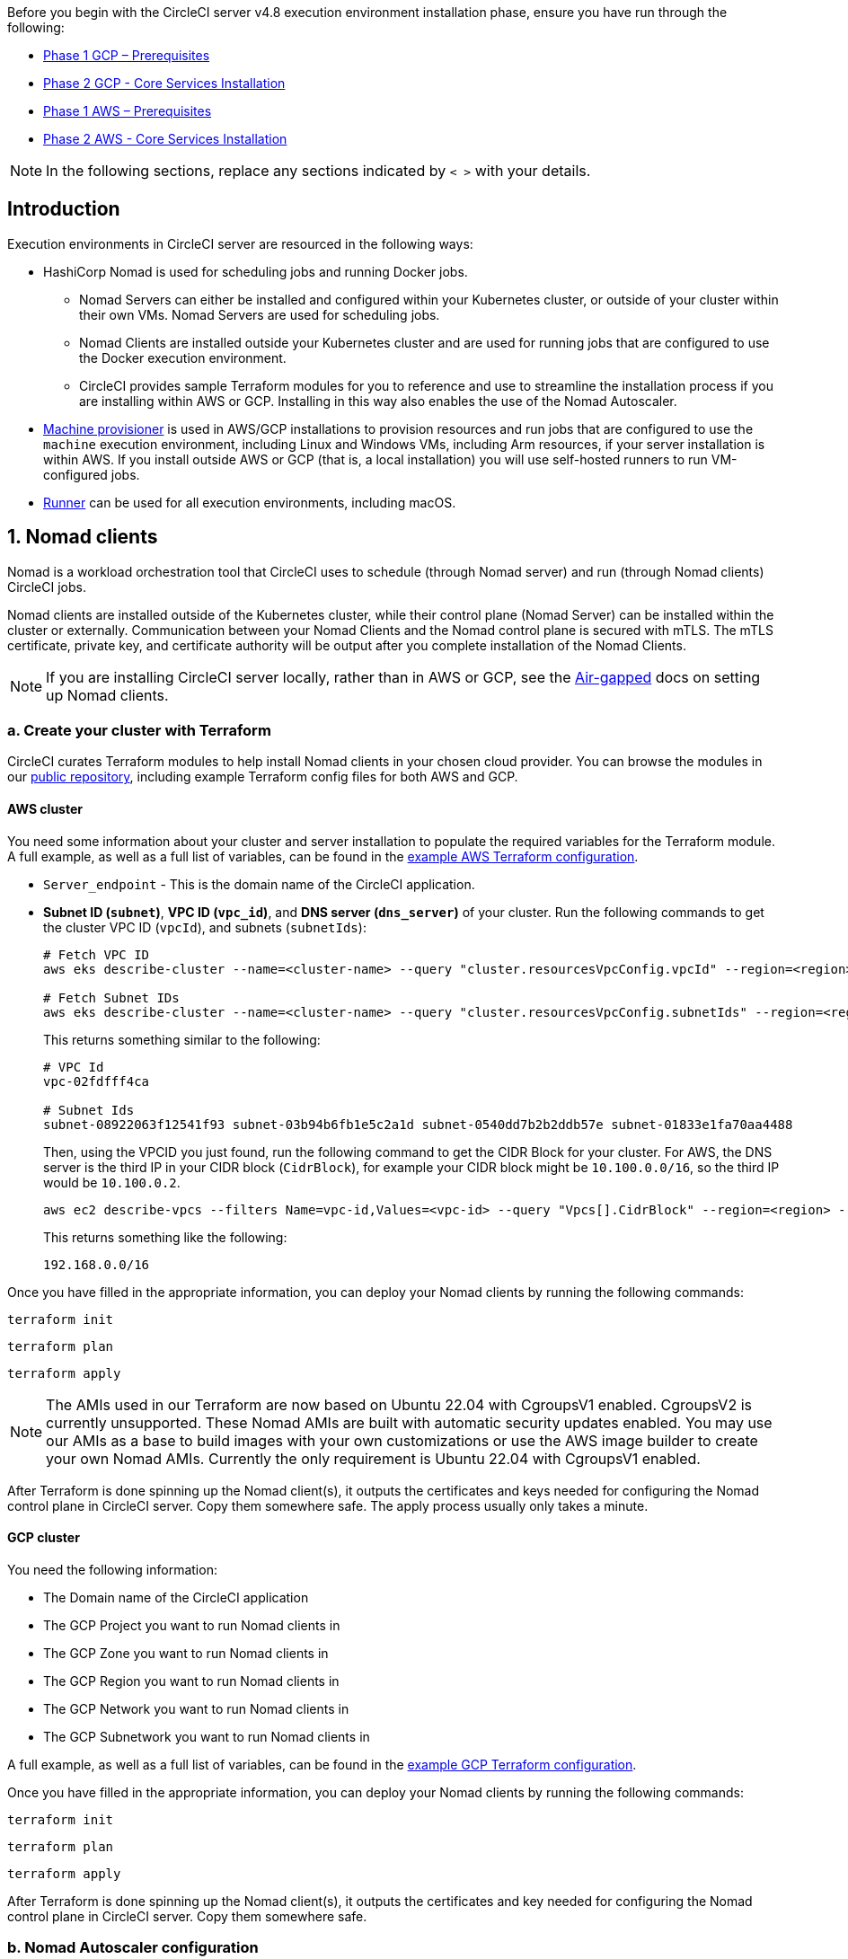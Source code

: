 Before you begin with the CircleCI server v4.8 execution environment installation phase, ensure you have run through the following:

ifndef::env-aws[]
* xref:server-admin:installation:phase-1-gcp-prerequisites.adoc#[Phase 1 GCP – Prerequisites]
* xref:server-admin:installation:phase-2-gcp-core-services.adoc#[Phase 2 GCP - Core Services Installation]
endif::env-aws[]

ifndef::env-gcp[]
* xref:server-admin:installation:phase-1-aws-prerequisites.adoc#[Phase 1 AWS – Prerequisites]
* xref:server-admin:installation:phase-2-aws-core-services.adoc#[Phase 2 AWS - Core Services Installation]
endif::env-gcp[]

NOTE: In the following sections, replace any sections indicated by `< >` with your details.

== Introduction

Execution environments in CircleCI server are resourced in the following ways:

* HashiCorp Nomad is used for scheduling jobs and running Docker jobs.
** Nomad Servers can either be installed and configured within your Kubernetes cluster, or outside of your cluster within their own VMs. Nomad Servers are used for scheduling jobs.
** Nomad Clients are installed outside your Kubernetes cluster and are used for running jobs that are configured to use the Docker execution environment.
** CircleCI provides sample Terraform modules for you to reference and use to streamline the installation process if you are installing within AWS or GCP. Installing in this way also enables the use of the Nomad Autoscaler.

* <<machine-provisioner,Machine provisioner>> is used in AWS/GCP installations to provision resources and run jobs that are configured to use the `machine` execution environment, including Linux and Windows VMs, including Arm resources, if your server installation is within AWS. If you install outside AWS or GCP (that is, a local installation) you will use self-hosted runners to run VM-configured jobs.

* xref:guides:execution-runner:runner-overview.adoc#[Runner] can be used for all execution environments, including macOS.

[#nomad-clients]
== 1. Nomad clients
Nomad is a workload orchestration tool that CircleCI uses to schedule (through Nomad server) and run (through Nomad clients) CircleCI jobs.

Nomad clients are installed outside of the Kubernetes cluster, while their control plane (Nomad Server) can be installed within the cluster or externally. Communication between your Nomad Clients and the Nomad control plane is secured with mTLS. The mTLS certificate, private key, and certificate authority will be output after you complete installation of the Nomad Clients.

NOTE: If you are installing CircleCI server locally, rather than in AWS or GCP, see the xref:server-admin:air-gapped-installation:phase-4-configure-nomad-clients.adoc#[Air-gapped] docs on setting up Nomad clients.

[#create-your-cluster-with-terraform]
=== a. Create your cluster with Terraform

CircleCI curates Terraform modules to help install Nomad clients in your chosen cloud provider. You can browse the modules in our link:https://github.com/CircleCI-Public/server-terraform[public repository], including example Terraform config files for both AWS and GCP.

// Don't include this section in the GCP page:
ifndef::env-gcp[]

[#aws-cluster]
==== AWS cluster
You need some information about your cluster and server installation to populate the required variables for the Terraform module. A full example, as well as a full list of variables, can be found in the link:https://github.com/CircleCI-Public/server-terraform/tree/main/nomad-aws[example AWS Terraform configuration].

* `Server_endpoint` - This is the domain name of the CircleCI application.

* *Subnet ID (`subnet`)*, *VPC ID (`vpc_id`)*, and *DNS server (`dns_server`)* of your cluster. Run the following commands to get the cluster VPC ID (`vpcId`), and subnets (`subnetIds`):
+
[source,shell]
----
# Fetch VPC ID
aws eks describe-cluster --name=<cluster-name> --query "cluster.resourcesVpcConfig.vpcId" --region=<region> --output text | xargs

# Fetch Subnet IDs
aws eks describe-cluster --name=<cluster-name> --query "cluster.resourcesVpcConfig.subnetIds" --region=<region> --output text | xargs
----
+
This returns something similar to the following:
+
[source,text ]
----
# VPC Id
vpc-02fdfff4ca

# Subnet Ids
subnet-08922063f12541f93 subnet-03b94b6fb1e5c2a1d subnet-0540dd7b2b2ddb57e subnet-01833e1fa70aa4488
----
+
Then, using the VPCID you just found, run the following command to get the CIDR Block for your cluster. For AWS, the DNS server is the third IP in your CIDR block (`CidrBlock`), for example your CIDR block might be `10.100.0.0/16`, so the third IP would be `10.100.0.2`.
+
[source,shell]
----
aws ec2 describe-vpcs --filters Name=vpc-id,Values=<vpc-id> --query "Vpcs[].CidrBlock" --region=<region> --output text | xargs
----
+
This returns something like the following:
+
[source,text]
----
192.168.0.0/16
----

Once you have filled in the appropriate information, you can deploy your Nomad clients by running the following commands:

[source,shell]
----
terraform init
----

[source,shell]
----
terraform plan
----

[source,shell]
----
terraform apply
----

NOTE: The AMIs used in our Terraform are now based on Ubuntu 22.04 with CgroupsV1 enabled. CgroupsV2 is currently unsupported. These Nomad AMIs are built with automatic security updates enabled. You may use our AMIs as a base to build images with your own customizations or use the AWS image builder to create your own Nomad AMIs. Currently the only requirement is Ubuntu 22.04 with CgroupsV1 enabled.

After Terraform is done spinning up the Nomad client(s), it outputs the certificates and keys needed for configuring the Nomad control plane in CircleCI server. Copy them somewhere safe. The apply process usually only takes a minute.

// Stop hiding from GCP PDF:
endif::env-gcp[]

// Don't include this section in the AWS page:
ifndef::env-aws[]

[#gcp-cluster]
==== GCP cluster

You need the following information:

* The Domain name of the CircleCI application
* The GCP Project you want to run Nomad clients in
* The GCP Zone you want to run Nomad clients in
* The GCP Region you want to run Nomad clients in
* The GCP Network you want to run Nomad clients in
* The GCP Subnetwork you want to run Nomad clients in

A full example, as well as a full list of variables, can be found in the link:https://github.com/CircleCI-Public/server-terraform/tree/main/nomad-gcp[example GCP Terraform configuration].

Once you have filled in the appropriate information, you can deploy your Nomad clients by running the following commands:

[source,shell]
----
terraform init
----

[source,shell]
----
terraform plan
----

[source,shell]
----
terraform apply
----

After Terraform is done spinning up the Nomad client(s), it outputs the certificates and key needed for configuring the Nomad control plane in CircleCI server. Copy them somewhere safe.

// Stop hiding from AWS page
endif::env-aws[]

[#nomad-autoscaler-configuration]
=== b. Nomad Autoscaler configuration
Nomad can automatically scale up or down your Nomad clients, provided your clients are managed by a cloud provider's auto scaling resource. With Nomad Autoscaler, you need to provide permission for the utility to manage your auto scaling resource and specify where it is located. CircleCI's Nomad Terraform module can provision the permissions resources, or it can be done manually.

// Don't include this section in the GCP page:
ifndef::env-gcp[]

[#aws-iam-role]
==== AWS autoscaler IAM/role
Create an IAM user or role and policy for Nomad Autoscaler. You may take **one** of the following approaches:

* The CircleCI link:https://github.com/CircleCI-Public/server-terraform/tree/main/nomad-aws[Nomad module] creates an IAM user and outputs the keys if you set variable `nomad_auto_scaler = true`. You may reference the example in the link for more details. If you have already created the clients, you can update the variable and run `terraform apply`. The created user's access and secret key will be available in Terraform's output.
* Create a Nomad Autoscaler IAM user manually with the <<iam-policy-for-nomad-autoscaler,IAM policy below>>. Then, generate an access and secret key for this user.
* You may create a link:https://docs.aws.amazon.com/eks/latest/userguide/iam-roles-for-service-accounts.html[Role for Service Accounts] for Nomad Autoscaler and attach the <<iam-policy-for-nomad-autoscaler,IAM policy below>>:

When using access and secret keys, you have two options for configuration:

[tabs]
====
CircleCI creates Secret::
+
--
**Option 1:** CircleCI creates the Kubernetes Secret for you.

Add the access key and secret to your `values.yaml` file with any additional required configuration:

[source, yaml]
----
nomad:
...
  auto_scaler:
    aws:
      accessKey: "<access-key>"
      secretKey: "<secret-key>"
----
--
You create Secret::
+
--
**Option 2:** Create the Kubernetes Secret yourself

Instead of storing the access key and secret in your `values.yaml` file, you may create the Kubernetes Secret yourself.

NOTE: When using this method, an additional field is required for this secret, as outlined below.

First, add your access key, secret, and region to the following text, and encode it all with base64.

[source]
----
ADDITIONAL_CONFIG=`cat << EOF | base64
target "aws-asg" {
  driver = "aws-asg"
  config = {
    aws_region = "<aws-region>"
    aws_access_key_id = "<access-key>"
    aws_secret_access_key = "<secret-key>"
  }
}
EOF`
----

Then, using that additional base64 encoded config, create the Kubernetes Secret.

[source, shell]
----
# With the base64-encoded additional config from above
kubectl create secret generic nomad-autoscaler-secret \
  --from-literal=secret.hcl=$ADDITIONAL_CONFIG
----
--
====


[#iam-policy-for-nomad-autoscaler]
==== IAM policy for Nomad Autoscaler

[source,json]
----
{
    "Version": "2012-10-17",
    "Statement": [
        {
            "Sid": "VisualEditor0",
            "Effect": "Allow",
            "Action": [
                "autoscaling:CreateOrUpdateTags",
                "autoscaling:UpdateAutoScalingGroup",
                "autoscaling:TerminateInstanceInAutoScalingGroup"
            ],
            "Resource": "<<Your Autoscaling Group ARN>>"
        },
        {
            "Sid": "VisualEditor1",
            "Effect": "Allow",
            "Action": [
                "autoscaling:DescribeScalingActivities",
                "autoscaling:DescribeAutoScalingGroups"
            ],
            "Resource": "*"
        }
    ]
}
----

endif::env-gcp[]

ifndef::env-aws[]

[#gcp-service-account]
==== GCP autoscaler service account
Create a service account for Nomad Autoscaler. You may take **one** of the following approaches:

[tabs]
====
CircleCI creates Secret::
+
--
**Option 1:** CircleCI creates the Kubernetes Secret.

The CircleCI link:https://github.com/CircleCI-Public/server-terraform/tree/main/nomad-gcp[Nomad module] can create a service account and output a file with the JSON key. For this option, set the variable `nomad_auto_scaler = true`. You may reference the examples in the link for more details. The created service account key will be available in a file named `nomad-as-key.json`.
--
Use Workload Identity::
+
--
**Option 2:** Use Workload Identity.

The CircleCI link:https://github.com/CircleCI-Public/server-terraform/tree/main/nomad-gcp[Nomad module] can create a service account using xref:server-admin:installation:phase-1-gcp-prerequisites.adoc#enable-workload-identity-in-gke[Workload Identity] and send out the email. Set the variables `nomad_auto_scaler = true` and `enable_workload_identity = true`.
--
You create Secret::
+
--
**Option 3:** Create the Kubernetes Secret yourself.

NOTE: When creating the Kubernetes Secret manually, an additional field is required, as outlined below.

[source, shell]
----
# Base64 encoded additional configuration field
ADDITIONAL_CONFIG=dGFyZ2V0ICJnY2UtbWlnIiB7CiAgZHJpdmVyID0gImdjZS1taWciCiAgY29uZmlnID0gewogICAgY3JlZGVudGlhbHMgPSAiL2V0Yy9ub21hZC1hdXRvc2NhbGVyL2NyZWRzL2djcF9zYS5qc29uIgogIH0KfQo=
kubectl create secret generic nomad-autoscaler-secret \
  --from-literal=gcp_sa.json=<service-account> \
  --from-literal=secret.hcl=$ADDITIONAL_CONFIG
----

When creating a Nomad GCP service account manually, the service account will need the role `compute.admin`. It will also need the role `iam.workloadIdentityUser` if using Workload Identity. This step is only required if you choose not to create the service account using Terraform.
--
====

endif::env-aws[]

[#nomad-servers]
== 2. Nomad servers

In the previous section you deployed your Nomad clients and have the IAM resources provisioned. Now you can deploy and configure the Nomad Servers.

[#where-to-deploy-nomad-servers]
=== a. Where to deploy Nomad servers

Nomad Servers are by default deployed within your CircleCI server cluster. However, Nomad Servers may be deployed externally. As with the Nomad clients, you can use the Terraform module CircleCI provides to deploy your Nomad Servers or as a guide for how such a deployment might look.

* If you wish to deploy your Nomad servers inside your CircleCI server cluster, continue to <<nomad-gossip-encryption-key>> below.
* If you wish to deploy your Nomad servers externally, follow these steps:

.. Update your Terraform by setting the variable `nomad_server_enabled` to `true`.
.. Run `terraform apply` to apply your changes. This will deploy Nomad Servers with the default configurations to the existing infrastructure you created when setting up the Nomad clients earlier. For a full list of the Nomad Server options, refer to the `variables.tf` in our
ifndef::env-aws[]
link:https://github.com/CircleCI-Public/server-terraform/blob/main/nomad-gcp/variables.tf[public repository].
endif::env-aws[]
ifndef::env-gcp[]
link:https://github.com/CircleCI-Public/server-terraform/blob/main/nomad-aws/variables.tf[public repository].
endif::env-gcp[]
.. Update the `nomad` block in your Helm `values.yaml` with the following:
+
[source,yaml]
----
nomad:
  server:
    internal: false
    serverHostname: <your nomad server domain or load-balancer>
----
.. Once the above is complete, you can skip ahead to <<nomad-autoscaler>>.


[#nomad-gossip-encryption-key]
=== b. Nomad gossip encryption key

Nomad requires a key to encrypt communications. This key must be exactly 32 bytes long. CircleCI will not be able to recover the values if lost. Depending on how you prefer to manage Kubernetes Secrets, there are two options:

[tabs]
====
You create Secret::
+
--
**Option 1:** Create the Kubernetes Secret yourself.

[source,shell]
----
kubectl -n <namespace> create secret generic nomad-gossip-encryption-key \
--from-literal=gossip-key=<secret-key-32-chars>

kubectl -n <namespace> annotate secret/nomad-gossip-encryption-key \
  meta.helm.sh/release-name=<helm-release-name> \
  meta.helm.sh/release-namespace=<namespace> \
  helm.sh/resource-policy=keep --overwrite

kubectl -n <namespace> label secret/nomad-gossip-encryption-key \
  app.kubernetes.io/managed-by=Helm --overwrite
----

Once the Kubernetes Secret exists, no change to `values.yaml` is required. The Kubernetes Secret will be referenced by default.
--
CircleCI creates Secret::
+
--
**Option 2:** CircleCI creates the Kubernetes Secret.

CircleCI will create the Kubernetes Secret `nomad-gossip-encryption-key` automatically.

--
====

[#nomad-mtls]
=== c. Nomad mTLS

The `CACertificate`, `certificate` and `privateKey` can be found in the output of the Terraform module. You may either add the mTLS cert values to your `values.yaml` or you may create a secret named `nomad-mtls` in the same namespace as your CircleCI server installation. The values must be base64 encoded.

[tabs]
====
You create Secret::
+
--
**Option 1:** Generate a secret with the mTLS cert values

[source, shell]
----
kubectl -n <namespace> create secret generic nomad-mtls \
  --ca.pem="<base64-encoded-certificate>" \
  --key.pem="<base64-encoded-private-key>" \
  --cert.pem="<base64-encoded-ca-certificate>"

kubectl -n <namespace> annotate secret/nomad-mtls \
  meta.helm.sh/release-name=<helm-release-name> \
  meta.helm.sh/release-namespace=<namespace> \
  helm.sh/resource-policy=keep --overwrite

kubectl -n <namespace> label secret/nomad-mtls \
  app.kubernetes.io/managed-by=Helm --overwrite
----
--
CircleCI creates Secret::
+
--
**Option 2:** Add the base64 encoded values to your `values.yaml`

[source,yaml]
----
nomad:
  server:
    ...
    rpc:
      mTLS:
        enabled: true
        certificate: "<base64-encoded-certificate>"
        privateKey: "<base64-encoded-private-key>"
        CACertificate: "<base64-encoded-ca-certificate>"
----
--
====

[#nomad-autoscaler]
=== d. Nomad Autoscaler

If you have enabled Nomad Autoscaler, also include the following section under `nomad`:

// Don't include this section in the GCP page.
ifndef::env-gcp[]

[#aws]
==== AWS
You created these values in the <<aws-iam-role,Nomad Autoscaler Configuration section>>.

[source,yaml]
----
nomad:
  ...
  auto_scaler:
    enabled: true
    scaling:
      max: <max-node-limit>
      min: <min-node-limit>

    aws:
      enabled: true
      region: "<region>"
      autoScalingGroup: "<asg-name>"

      accessKey: "<access-key>"
      secretKey: "<secret-key>"
      # or
      irsaRole: "<role-arn>"
----
// Stop hiding from GCP PDF:
endif::env-gcp[]

// Don't include this section in the AWS page:
ifndef::env-aws[]

[#gcp]
==== GCP
You created these values in the <<gcp-service-account,Nomad Autoscaler Configuration section>>.

[source,yaml]
----
nomad:
  ...
  auto_scaler:
    enabled: true
    scaling:
      max: <max-node-limit>
      min: <min-node-limit>

    gcp:
      enabled: true
      project_id: "<project-id>"
      mig_name: "<instance-group-name>"

      region: "<region>"
      # or
      zone: "<zone>"

      workloadIdentity: "<service-account-email>"
      # or
      service_account: "<service-account-json>"
----

// Stop hiding from AWS page
endif::env-aws[]

=== e. Helm upgrade

Apply the changes made to your `values.yaml` file:

[source,shell,subs=attributes+]
----
namespace=<your-namespace>
helm upgrade circleci-server oci://cciserver.azurecr.io/circleci-server -n $namespace --version {serverversion47} -f <path-to-values.yaml>
----

[#nomad-clients-validation]
=== f. Nomad clients validation

CircleCI has created a project called link:https://github.com/circleci/realitycheck[Reality Check] which allows you to test your server installation. We are going to follow the project so we can verify that the system is working as expected. As you continue through the next phase, sections of Reality Check will move from red (fail) to green (pass).

Before running Reality Check, check if the Nomad servers can communicate with the Nomad clients by executing the below command.

[source,shell]
----
kubectl -n <namespace> exec -it $(kubectl -n <namespace> get pods -l app=nomad-server -o name | tail -1) -- nomad node status
----

You should be able to see output like this:

[source,shell]
----
ID        DC       Name              Class        Drain  Eligibility  Status
132ed55b  default  ip-192-168-44-29  linux-64bit  false  eligible     ready
----

To run Reality Check, you need to clone the repository. Depending on your GitHub setup, you can use one of the following commands:

[#github-cloud]
==== GitHub cloud

[source,shell]
----
git clone https://github.com/circleci/realitycheck.git
----

[#github-enterprise-nomad]
==== GitHub Enterprise

[source,shell]
----
git clone https://github.com/circleci/realitycheck.git
git remote set-url origin <YOUR_GH_REPO_URL>
git push
----

Once you have successfully cloned the repository, you can follow it from within your CircleCI server installation. You need to set the following variables. For full instructions refer to the link:https://github.com/circleci/realitycheck#prerequisites-1[repository README].

.Environmental Variables
[.table.table-striped]
[cols=2*, options="header", stripes=even]
|===
|Name
|Value

|CIRCLE_HOSTNAME
|<YOUR_CIRCLECI_INSTALLATION_URL>

|CIRCLE_TOKEN
|<YOUR_CIRCLECI_API_TOKEN>

|CIRCLE_CLOUD_PROVIDER
|< `aws`, `gcp`, or `other` >
|===

.Contexts
[.table.table-striped]
[cols=3*, options="header", stripes=even]
|===
|Name
|Environmental Variable Key
|Environmental Variable Value

|org-global
|CONTEXT_END_TO_END_TEST_VAR
|Leave blank

|individual-local
|MULTI_CONTEXT_END_TO_END_VAR
|Leave blank
|===

Once you have configured the environmental variables and contexts, rerun the Reality Check tests. You should see the features and resource jobs complete successfully. Your test results should look something like the following:

image::guides:ROOT:realitycheck-pipeline.png[Screenshot showing the Reality Check project building in the CircleCI app]

[#machine-provisioner]
== 3. Machine provisioner

NOTE: Overriding scaling options is currently not supported, but will be supported in the future.

Machine provisioner is used to configure virtual machines for jobs that run in Linux VM, Windows and Arm VM execution environments, and those that are configured to use xref:reference:ROOT:configuration-reference.adoc#setupremotedocker[remote Docker]. Machine provisioner is unique to AWS and GCP installations because it relies on specific features of these cloud providers.

Once you have completed the server installation process you can further configure machine provisioner, including the following:

* Building and specifying a Windows image to give developers access to the Windows execution environment.
* Specifying an alternative Linux machine image, and specifying a number of preallocated instances to remain spun up at all times.

For more information, see the xref:server-admin:operator:manage-virtual-machines-with-machine-provisioner.adoc#[Manage Virtual Machines with machine provisioner] page.

Before moving on to platform specific steps, create your firewall rules. External VMs need the networking rules described in xref:installation:hardening-your-cluster.adoc#external-vms[Hardening your Cluster]

ifndef::env-gcp[]

[#aws-machine-provisioner]
=== AWS

[#set-up-security-group]
==== Set up security group

. *Get the information needed to create security groups*
+
The following command returns your VPC ID (`vpcId`) and CIDR Block (`serviceIpv4Cidr`) which you need throughout this section:
+
[source,shell]
----
# Fetch VPC Id
aws eks describe-cluster --name=<cluster-name> --query "cluster.resourcesVpcConfig.vpcId" --region=<region> --output text | xargs

# Fetch CIDR Block
aws eks describe-cluster --name=<cluster-name> --query "cluster.kubernetesNetworkConfig.serviceIpv4Cidr" --region=<region> --output text | xargs
----

. *Create a security group*
+
Run the following commands to create a security group for machine provisioner:
+
[source,shell]
----
aws ec2 create-security-group --vpc-id "<VPC_ID>" --description "CircleCI machine provisioner security group" --group-name "circleci-machine-provisioner-sg"
----
+
This outputs a GroupID to be used in the next steps:
+
[source, json]
{
    "GroupId": "<VM_SECURITY_GROUP_ID>"
}

. *Apply the security group for SSH (If using public IP addresses for machines)*
+
If using public IP addresses for your machine provisioner instances, run the following command to apply the security group rules so users can SSH into their jobs:
+
[source,shell]
----
aws ec2 authorize-security-group-ingress --group-id "<VM_SECURITY_GROUP_ID>" --protocol tcp --port 54782 --cidr "0.0.0.0/0"
----

[#set-up-authentication]
==== Set up authentication

Authenticate CircleCI with your cloud provider in one of two ways:

* IAM Roles for Service Accounts (IRSA) - **recommended**
* IAM access keys

[tabs]
====
IRSA::
+
--
The following is a summary of link:https://docs.aws.amazon.com/eks/latest/userguide/iam-roles-for-service-accounts.html[AWS's Documentation on IRSA] that is sufficient for configuring machine provisioner in CircleCI.

. *Create Identity Provider*
+
Create an IAM OIDC Identity Provider for your EKS Cluster:
+
[source,shell]
----
eksctl utils associate-iam-oidc-provider --cluster <CLUSTER_NAME> --approve
----

. *Get ARN*
+
Get the OIDC provider ARN with the following command, you will need it in later steps:
+
[source,shell]
----
aws iam list-open-id-connect-providers | grep $(aws eks describe-cluster --name <CLUSTER_NAME> --query "cluster.identity.oidc.issuer" --output text | awk -F'/' '{print $NF}')
----

. *Get URL*
+
Get your OIDC provider URL, you will need it in later steps
+
[source,shell]
----
aws eks describe-cluster --name <CLUSTER_NAME> --query "cluster.identity.oidc.issuer" --output text | sed -e "s/^https:\/\///"
----

. *Create role*
+
Create the role using the command and trust policy template below, you will need the Role ARN and name in later steps:
+
[source,shell]
----
aws iam create-role --role-name circleci-vm --assume-role-policy-document file://<TRUST_POLICY_FILE>
----
+
[source, json]
----
{
  "Version": "2012-10-17",
  "Statement": [
    {
      "Effect": "Allow",
      "Principal": {
        "Federated": "<OIDC_PROVIDER_ARN>"
      },
      "Action": "sts:AssumeRoleWithWebIdentity",
      "Condition": {
        "StringEquals": {
          "<OIDC_PROVIDER_URL>:sub": "system:serviceaccount:<K8S_NAMESPACE>:machine-provisioner"
        }
      }
    }

  ]
}
----

. *Create policy*
+
Create the policy using the command and template below.  Fill in the security group ID and the VPC ID:
+
[source,shell]
----
aws iam create-policy --policy-name circleci-vm --policy-document file://<POLICY_FILE>
----
+
[source, json]
----
{
  "Version": "2012-10-17",
  "Statement": [
    {
      "Action": "ec2:RunInstances",
      "Effect": "Allow",
      "Resource": [
        "arn:aws:ec2:*::image/*",
        "arn:aws:ec2:*::snapshot/*",
        "arn:aws:ec2:*:*:key-pair/*",
        "arn:aws:ec2:*:*:launch-template/*",
        "arn:aws:ec2:*:*:network-interface/*",
        "arn:aws:ec2:*:*:placement-group/*",
        "arn:aws:ec2:*:*:security-group/<SECURITY_GROUP_ID>",
        "arn:aws:ec2:*:*:volume/*"
      ]
    },
    {
      "Action": "ec2:RunInstances",
      "Effect": "Allow",
      "Resource": [
        "arn:aws:ec2:*:*:subnet/<SUBNET_ID_1>",
        "arn:aws:ec2:*:*:subnet/<SUBNET_ID_2>"
      ]
    },
    {
      "Action": "ec2:RunInstances",
      "Effect": "Allow",
      "Resource": "arn:aws:ec2:*:*:instance/*",
      "Condition": {
        "StringEquals": {
          "aws:RequestTag/ManagedBy": "circleci-machine-provisioner"
        }
      }
    },
    {
      "Action": [
        "ec2:Describe*"
      ],
      "Effect": "Allow",
      "Resource": "*"
    },
    {
      "Effect": "Allow",
      "Action": [
        "ec2:CreateTags"
      ],
      "Resource": "arn:aws:ec2:*:*:*/*",
      "Condition": {
        "StringEquals": {
          "ec2:CreateAction": "RunInstances"
        }
      }
    },
    {
      "Action": [
        "ec2:CreateTags",
        "ec2:StartInstances",
        "ec2:StopInstances",
        "ec2:TerminateInstances"
      ],
      "Effect": "Allow",
      "Resource": "arn:aws:ec2:*:*:*/*",
      "Condition": {
        "StringEquals": {
          "ec2:ResourceTag/ManagedBy": "circleci-machine-provisioner"
        }
      }
    },
    {
      "Action": [
        "ec2:RunInstances",
        "ec2:StartInstances",
        "ec2:StopInstances",
        "ec2:TerminateInstances"
      ],
      "Effect": "Allow",
      "Resource": "arn:aws:ec2:*:*:instance/*",
      "Condition": {
        "StringLike": {
          "ec2:Subnet": [
            "arn:aws:ec2:*:*:subnet/<SUBNET_ID_1>",
            "arn:aws:ec2:*:*:subnet/<SUBNET_ID_2>"
          ]
        }
      }
    }
  ]
}

----

. *Attach policy*
+
Attach the policy to the role:
+
[source,shell]
----
aws iam attach-role-policy --role-name <VM_ROLE_NAME> --policy-arn=<VM_POLICY_ARN>
----

. *Configure machine provisioner*
+
Configure machine provisioner by adding the following to `values.yaml`:
+
NOTE: If deploying in specific zone need to specify subnetwork for GCP
+
[source,yaml]
----
machine_provisioner:
  providers:
    ec2:
      enabled: true
      region: "<REGION>"
      assignPublicIP: true
      irsaRole: "<IRSA_ROLE_ARN>"
      subnets:
        - "<SUBNET_ID>"
      securityGroupId: "<SECURITY_GROUP_ID>"
----
--
IAM Access Keys::
+
--
. *Create user*
+
Create a new user with programmatic access:
+
[source,shell]
----
aws iam create-user --user-name circleci-machine-provisioner
----
+
Optionally, machine provisioner does support the use of a link:https://docs.aws.amazon.com/eks/latest/userguide/iam-roles-for-service-accounts.html[service account role] in place of AWS keys. If you would prefer to use a role, follow these link:https://docs.aws.amazon.com/eks/latest/userguide/iam-roles-for-service-accounts.html[instructions] using the policy in step 6 below.
Once done, you may skip to step 9, enabling machine provisioner.
+
. *Create policy*
+
Create a `policy.json` file with the following content. You should fill in the ID of the machine provisioner security group created in step 2 (`MachineProvisionerSecurityGroupID`) and VPC ID (`vpcID`) below.
+
[source,json]
----
{
  "Version": "2012-10-17",
  "Statement": [
    {
      "Action": "ec2:RunInstances",
      "Effect": "Allow",
      "Resource": [
        "arn:aws:ec2:*::image/*",
        "arn:aws:ec2:*::snapshot/*",
        "arn:aws:ec2:*:*:key-pair/*",
        "arn:aws:ec2:*:*:launch-template/*",
        "arn:aws:ec2:*:*:network-interface/*",
        "arn:aws:ec2:*:*:placement-group/*",
        "arn:aws:ec2:*:*:security-group/<SECURITY_GROUP_ID>"
        "arn:aws:ec2:*:*:volume/*"
      ]
    },
    {
      "Action": "ec2:RunInstances",
      "Effect": "Allow",
      "Resource": [
        "arn:aws:ec2:*:*:subnet/<SUBNET_ID_1>",
        "arn:aws:ec2:*:*:subnet/<SUBNET_ID_2>"
      ]
    },
    {
      "Action": "ec2:RunInstances",
      "Effect": "Allow",
      "Resource": "arn:aws:ec2:*:*:instance/*",
      "Condition": {
        "StringEquals": {
          "aws:RequestTag/ManagedBy": "circleci-machine-provisioner"
        }
      }
    },
    {
      "Action": [
        "ec2:Describe*"
      ],
      "Effect": "Allow",
      "Resource": "*"
    },
    {
      "Effect": "Allow",
      "Action": [
        "ec2:CreateTags"
      ],
      "Resource": "arn:aws:ec2:*:*:*/*",
      "Condition": {
        "StringEquals": {
          "ec2:CreateAction" : "RunInstances"
        }
      }
    },
    {
      "Action": [
        "ec2:CreateTags",
        "ec2:StartInstances",
        "ec2:StopInstances",
        "ec2:TerminateInstances"
      ],
      "Effect": "Allow",
      "Resource": "arn:aws:ec2:*:*:*/*",
      "Condition": {
        "StringEquals": {
          "ec2:ResourceTag/ManagedBy": "circleci-machine-provisioner"
        }
      }
    },
    {
      "Action": [
        "ec2:RunInstances",
        "ec2:StartInstances",
        "ec2:StopInstances",
        "ec2:TerminateInstances"
      ],
      "Effect": "Allow",
      "Resource": "arn:aws:ec2:*:*:instance/*",
      "Condition": {
        "StringLike": {
          "ec2:Subnet": [
            "arn:aws:ec2:*:*:subnet/<SUBNET_ID_1>",
            "arn:aws:ec2:*:*:subnet/<SUBNET_ID_2>"
          ]
        }
      }
    }
  ]
}
----

. *Attach policy to user*
+
Once you have created the policy.json file, attach it to an IAM policy and created user:
+
[source,shell]
----
aws iam put-user-policy --user-name circleci-machine-provisioner --policy-name circleci-machine-provisioner --policy-document file://policy.json
----

. *Create an access key and secret for the user*
+
If you have not already created them, you will need an access key and secret for the `circleci-machine-provisioner` user. You can create those by running the following command:
+
[source,shell]
----
aws iam create-access-key --user-name circleci-machine-provisioner
----

. *Configure server (there are two options)*
+
* *Option 1 - Add the keys to `values.yaml`*
Add the machine provisioner configuration to `values.yaml`.
+
[source,shell]
----
machine_provisioner:
  providers:
    ec2:
      enabled: true
      region: "<REGION>"
      assignPublicIP: true
      accessKey: "<ACCESS-KEY>"
      secretKey: "<SECRET-KEY>"
      subnets:
        - "<SUBNET_ID>"
      securityGroupId: "<SECURITY_GROUP_ID>"
----
+
* *Option 2 - Create the Kubernetes Secret yourself*
Instead of providing the access key and secret in your `values.yaml` file, you may create the Kubernetes Secret yourself.
+
[source,shell]
----
kubectl create secret generic machine-provisioner-secret \
  --from-literal=accessKey=<access-key> \
  --from-literal=secretKey=<secret-key>
----
--
====

endif::env-gcp[]

ifndef::env-aws[]

[#gcp-authentication]
=== GCP

You need additional information about your cluster to complete the next section. Run the following command:

[source,shell]
----
gcloud container clusters describe
----

This command returns something like the following, which includes network, region, and other details that you need to complete the next section:

[source, json]
----
addonsConfig:
  gcePersistentDiskCsiDriverConfig:
    enabled: true
  kubernetesDashboard:
    disabled: true
  networkPolicyConfig:
    disabled: true
clusterIpv4Cidr: 10.100.0.0/14
createTime: '2021-08-20T21:46:18+00:00'
currentMasterVersion: 1.20.8-gke.900
currentNodeCount: 3
currentNodeVersion: 1.20.8-gke.900
databaseEncryption:
…
----

. *Create user*
+
We recommend you create a unique service account to be used exclusively by machine provisioner. The Compute Instance Admin (Beta) role is broad enough to allow machine provisioner to operate. If you wish to make permissions more granular, you can use the Compute Instance Admin (beta) role link:https://cloud.google.com/compute/docs/access/iam#compute.instanceAdmin[documentation] as reference.
+
[source,shell]
----
gcloud iam service-accounts create circleci-server-vm --display-name "circleci-server-vm service account"
----
+
NOTE: If you are deploying CircleCI server in a shared VCP, you should create this user in the project in which you intend to run your VM jobs.

. *Get the service account email address*
+
[source,shell]
----
gcloud iam service-accounts list --filter="displayName:circleci-server-vm service account" --format 'value(email)'
----

. *Apply role to service account*
+
Apply the Compute Instance Admin (beta) role to the service account:
+
[source,shell]
----
gcloud projects add-iam-policy-binding <YOUR_PROJECT_ID> --member serviceAccount:circleci-server-vm@<PROJECT_ID>.iam.gserviceaccount.com --role roles/compute.instanceAdmin --condition=None
----
+
And:
+
[source,shell]
----
gcloud projects add-iam-policy-binding <YOUR_PROJECT_ID> --member serviceAccount:circleci-server-vm@<PROJECT_ID>.iam.gserviceaccount.com --role roles/iam.serviceAccountUser --condition=None
----

. *Enable Workload Identity for Service Account or get JSON key file*
+
Choose one of the following options, depending on whether you are using Workload Identity.
+
[tabs]
====
Enable Workload Identity for Service Account::
+
--
This step is required only if you are using link:https://cloud.google.com/kubernetes-engine/docs/how-to/workload-identity[Workload Identities] for GKE. Steps to enable Workload Identities are provided in xref:server-admin:installation:phase-1-gcp-prerequisites.adoc#enable-workload-identity-in-gke[Phase 1 - Prerequisites].

[source,shell]
----
gcloud projects add-iam-policy-binding <PROJECT_ID> \
    --member serviceAccount:circleci-server-vm@<PROJECT_ID>.iam.gserviceaccount.com \
    --role roles/iam.workloadIdentityUser \
    --condition=None

gcloud iam service-accounts add-iam-policy-binding circleci-server-vm@<PROJECT_ID>.iam.gserviceaccount.com \
    --role roles/iam.workloadIdentityUser \
    --member "serviceAccount:<GCP_PROJECT_ID>.svc.id.goog[circleci-server/machine-provisioner]"
----
--
Get Service Account JSON key file::
+
--
If you are using link:https://cloud.google.com/kubernetes-engine/docs/how-to/workload-identity[Workload Identities] for GKE, this step is not required.

After running the following command, you should have a file named `circleci-server-vm-keyfile` in your local working directory. You will need this when you configure your server installation.

[source,shell]
----
gcloud iam service-accounts keys create circleci-server-vm-keyfile --iam-account <YOUR_SERVICE_ACCOUNT_EMAIL>
----
--
====

. *Configure CircleCI server*
+
When using service account keys for configuring access for the machine provisioner, there are two options.
+
[tabs]
====
CircleCI creates Secret::
+
--
**Option 1:** CircleCI creates the Kubernetes Secret.

Add the machine provisioner configuration to `values.yaml`.

[source,yaml]
----
machine_provisioner:
  enabled: true
  replicas: 1
  providers:
    gcp:
      enabled: true
      project_id: <project-id>
      network_tags:
        - circleci-vm
        - <your-network>
      zones:
        - <zone1>
        - <zone2>
      network: <network>
      subnetwork: <subnetwork>

      service_account: <service-account-json>
      # OR
      workloadIdentity: ""  # Leave blank if using JSON keys of service account else service account email address
----

--
You create Secret::
+
--
**Option 2:** Create the Kubernetes Secret yourself.

Instead of providing the service account in your `values.yaml` file, you may create the Kubernetes Secret yourself.

[source,shell]
----
kubectl create secret generic machine-provisioner-secret \
  --from-literal=gcp_sa.json=<access-key>
----
--
====

endif::env-aws[]

[#machine-provisioner-validation]
=== Machine provisioner validation

Apply they changes made to your `values.yaml` file.

[source,shell,subs=attributes+]
----
namespace=<your-namespace>
helm upgrade circleci-server oci://cciserver.azurecr.io/circleci-server -n $namespace --version {serverversion47} -f <path-to-values.yaml>
----

Once you have configured and deployed CircleCI server, you should validate that machine provisioner is operational. You can rerun the Reality Check project within your CircleCI installation and you should see the machine provisioner jobs complete. At this point, all tests should pass.

[#runner]
== 4. Runner

[#overview]
=== Overview

CircleCI runner does not require any additional server configuration. CircleCI server ships ready to work with runner. However, you need to create a runner and configure the runner agent to be aware of your server installation. For complete instructions for setting up runner, see the xref:guides:execution-runner:runner-overview.adoc#[runner documentation].

NOTE: Runner requires a namespace per organization. CircleCI server can have many organizations. If your company has multiple organizations within your CircleCI installation, you need to set up a runner namespace for each organization within your server installation.

ifndef::pdf[]

[#next-steps]
== Next steps
ifndef::env-gcp[]
* xref:server-admin:installation:phase-4-aws-post-installation.adoc#[Phase 4 AWS: Post Installation]
endif::env-gcp[]

ifndef::env-aws[]
* xref:server-admin:installation:phase-4-gcp-post-installation.adoc#[Phase 4 GCP: Post Installation]
endif::env-aws[]

endif::pdf[]
